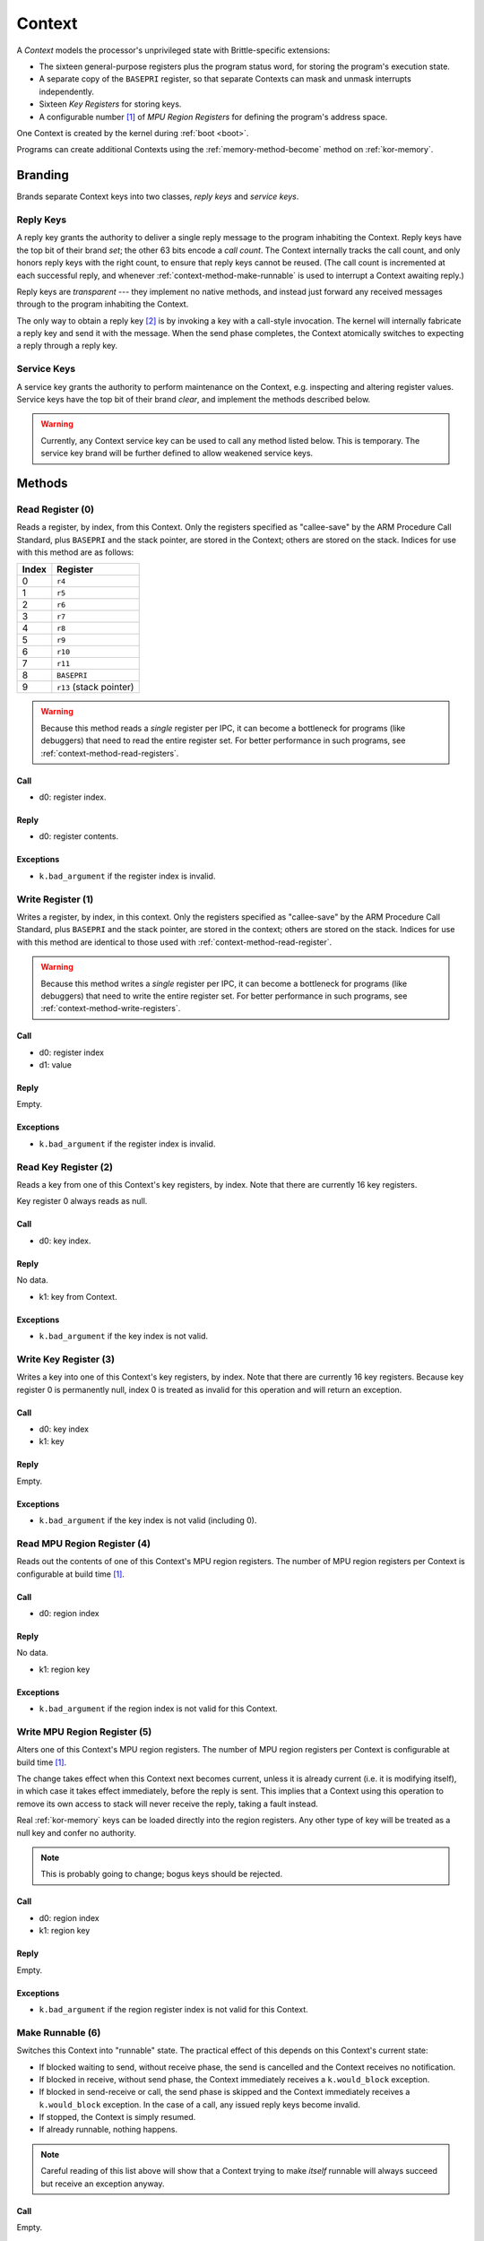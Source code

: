 .. _kor-context:

Context
=======

A *Context* models the processor's unprivileged state with Brittle-specific
extensions:

- The sixteen general-purpose registers plus the program status word, for
  storing the program's execution state.
- A separate copy of the ``BASEPRI`` register, so that separate Contexts can
  mask and unmask interrupts independently.
- Sixteen *Key Registers* for storing keys.
- A configurable number [#configmpu]_ of *MPU Region Registers* for defining
  the program's address space.

One Context is created by the kernel during :ref:`boot <boot>`.

Programs can create additional Contexts using the :ref:`memory-method-become`
method on :ref:`kor-memory`.

Branding
--------

Brands separate Context keys into two classes, *reply keys* and *service keys*.

Reply Keys
~~~~~~~~~~

A reply key grants the authority to deliver a single reply message to the
program inhabiting the Context.  Reply keys have the top bit of their brand
*set*; the other 63 bits encode a *call count*.  The Context internally tracks
the call count, and only honors reply keys with the right count, to ensure that
reply keys cannot be reused.  (The call count is incremented at each successful
reply, and whenever :ref:`context-method-make-runnable` is used to interrupt a
Context awaiting reply.)

Reply keys are *transparent* --- they implement no native methods, and instead
just forward any received messages through to the program inhabiting the
Context.

The only way to obtain a reply key [#guessing]_ is by invoking a key with a
call-style invocation.  The kernel will internally fabricate a reply key and
send it with the message.  When the send phase completes, the Context
atomically switches to expecting a reply through a reply key.

.. _kor-context-service-key:

Service Keys
~~~~~~~~~~~~

A service key grants the authority to perform maintenance on the Context, e.g.
inspecting and altering register values.  Service keys have the top bit of
their brand *clear*, and implement the methods described below.

.. warning:: Currently, any Context service key can be used to call any method
  listed below.  This is temporary.  The service key brand will be further
  defined to allow weakened service keys.


.. _context-methods:

Methods
-------

.. _context-method-read-register:

Read Register (0)
~~~~~~~~~~~~~~~~~

Reads a register, by index, from this Context.  Only the registers specified as
"callee-save" by the ARM Procedure Call Standard, plus ``BASEPRI`` and the
stack pointer,  are stored in the Context; others are stored on the stack.
Indices for use with this method are as follows:

===== =======================
Index Register
===== =======================
0     ``r4``
1     ``r5``
2     ``r6``
3     ``r7``
4     ``r8``
5     ``r9``
6     ``r10``
7     ``r11``
8     ``BASEPRI``
9     ``r13`` (stack pointer)
===== =======================

.. warning:: Because this method reads a *single* register per IPC, it can
  become a bottleneck for programs (like debuggers) that need to read the
  entire register set.  For better performance in such programs, see
  :ref:`context-method-read-registers`.

Call
####

- d0: register index.

Reply
#####

- d0: register contents.

Exceptions
##########

- ``k.bad_argument`` if the register index is invalid.


.. _context-method-write-register:

Write Register (1)
~~~~~~~~~~~~~~~~~~

Writes a register, by index, in this context.  Only the registers specified as
"callee-save" by the ARM Procedure Call Standard, plus ``BASEPRI`` and the
stack pointer,  are stored in the context; others are stored on the stack.
Indices for use with this method are identical to those used with
:ref:`context-method-read-register`.

.. warning:: Because this method writes a *single* register per IPC, it can
  become a bottleneck for programs (like debuggers) that need to write the
  entire register set.  For better performance in such programs, see
  :ref:`context-method-write-registers`.

Call
####

- d0: register index
- d1: value

Reply
#####

Empty.

Exceptions
##########

- ``k.bad_argument`` if the register index is invalid.


.. _context-method-read-key-register:

Read Key Register (2)
~~~~~~~~~~~~~~~~~~~~~

Reads a key from one of this Context's key registers, by index.  Note that there
are currently 16 key registers.

Key register 0 always reads as null.

Call
####

- d0: key index.

Reply
#####

No data.

- k1: key from Context.

Exceptions
##########

- ``k.bad_argument`` if the key index is not valid.


.. _context-method-write-key-register:

Write Key Register (3)
~~~~~~~~~~~~~~~~~~~~~~

Writes a key into one of this Context's key registers, by index.  Note that
there are currently 16 key registers.  Because key register 0 is permanently
null, index 0 is treated as invalid for this operation and will return an
exception.


Call
####

- d0: key index
- k1: key

Reply
#####

Empty.

Exceptions
##########

- ``k.bad_argument`` if the key index is not valid (including 0).


.. _context-method-read-mpu-region-register:

Read MPU Region Register (4)
~~~~~~~~~~~~~~~~~~~~~~~~~~~~

Reads out the contents of one of this Context's MPU region registers.  The
number of MPU region registers per Context is configurable at build time
[#configmpu]_.

Call
####

- d0: region index

Reply
#####

No data.

- k1: region key

Exceptions
##########

- ``k.bad_argument`` if the region index is not valid for this Context.


.. _context-method-write-mpu-region-register:

Write MPU Region Register (5)
~~~~~~~~~~~~~~~~~~~~~~~~~~~~~

Alters one of this Context's MPU region registers.  The number of MPU region
registers per Context is configurable at build time [#configmpu]_.

The change takes effect when this Context next becomes current, unless it is
already current (i.e. it is modifying itself), in which case it takes effect
immediately, before the reply is sent.  This implies that a Context using this
operation to remove its own access to stack will never receive the reply, taking
a fault instead.

Real :ref:`kor-memory` keys can be loaded directly into the region registers.
Any other type of key will be treated as a null key and confer no authority.

.. note:: This is probably going to change; bogus keys should be rejected.

Call
####

- d0: region index
- k1: region key

Reply
#####

Empty.

Exceptions
##########

- ``k.bad_argument`` if the region register index is not valid for this
  Context.


.. _context-method-make-runnable:

Make Runnable (6)
~~~~~~~~~~~~~~~~~

Switches this Context into "runnable" state.  The practical effect of this
depends on this Context's current state:

- If blocked waiting to send, without receive phase, the send is cancelled and
  the Context receives no notification.

- If blocked in receive, without send phase, the Context immediately receives
  a ``k.would_block`` exception.  

- If blocked in send-receive or call, the send phase is skipped and the Context
  immediately receives a ``k.would_block`` exception.  In the case of a call,
  any issued reply keys become invalid.

- If stopped, the Context is simply resumed.

- If already runnable, nothing happens.

.. note::

  Careful reading of this list above will show that a Context trying to make
  *itself* runnable will always succeed but receive an exception anyway.

Call
####

Empty.

Reply
#####

Empty.


.. _context-method-get-priority:

Get Priority (7)
~~~~~~~~~~~~~~~~

Gets the current priority of this Context.

Call
####

Empty.

Reply
#####

- d0: priority

.. warning:: This API may change; priorities may need to be capabilities.


.. _context-method-set-priority:

Set Priority (8)
~~~~~~~~~~~~~~~~

Alters the current priority of this Context.  If this Context is runnable, this
might trigger a Context switch.

Call
####

- d0: priority

Reply
#####

Empty.

.. warning:: This API may change; priorities may need to be capabilities.


.. _context-method-read-registers:

Read (Low/High) Registers (9/10)
~~~~~~~~~~~~~~~~~~~~~~~~~~~~~~~~

Each of these two methods reads a block of five kernel-maintained registers
from this Context.  There are ten total such registers, so five are the "low"
registers, and five are the "high".  They are ordered in the same way as for
:ref:`context-method-read-register`.

This operation is intended to make "swapping" --- multiplexing multiple logical
tasks across a single Context --- faster, and is also useful in debuggers.

Call
####

Empty.

Reply
#####

== ====== ======
dn Low    High
== ====== ======
d0 ``r4`` ``r9``
d1 ``r5`` ``r10``
d2 ``r6`` ``r11``
d3 ``r7`` ``r12``
d4 ``r8`` ``r13``
== ====== ======


.. _context-method-write-registers:

Write (Low/High) Registers (11/12)
~~~~~~~~~~~~~~~~~~~~~~~~~~~~~~~~~~

Each of these two methods writes a block of five kernel-maintained registers
into this Context.  There are ten total such registers, so five are the "low"
registers, and five are the "high".  They are ordered in the same way as for
:ref:`context-method-read-register`.

This operation is intended to make "swapping" --- multiplexing multiple logical
tasks across a single Context --- faster, and is also useful in debuggers.

Call
####

== ====== ======
dn Low    High
== ====== ======
d0 ``r4`` ``r9``
d1 ``r5`` ``r10``
d2 ``r6`` ``r11``
d3 ``r7`` ``r12``
d4 ``r8`` ``r13``
== ====== ======

Reply
#####

Empty.


.. rubric:: Footnotes

.. [#configmpu] The number of MPU region registers can be configured at build
  time.  The current default is six.  The number of MPU region registers must be
  no larger than the actual number of MPU regions implemented by the hardware.

.. [#guessing] Except by guessing, of course.  With an :ref:`kor-object-table`
  key a program can fabricate fake reply keys.  If it can guess the call count,
  it can fake a reply.  This is one reason why call counts are so large (63
  bits).  Currently they're zeroed at Context creation, but we may randomize
  them in the future to make guessing *really hard*.
